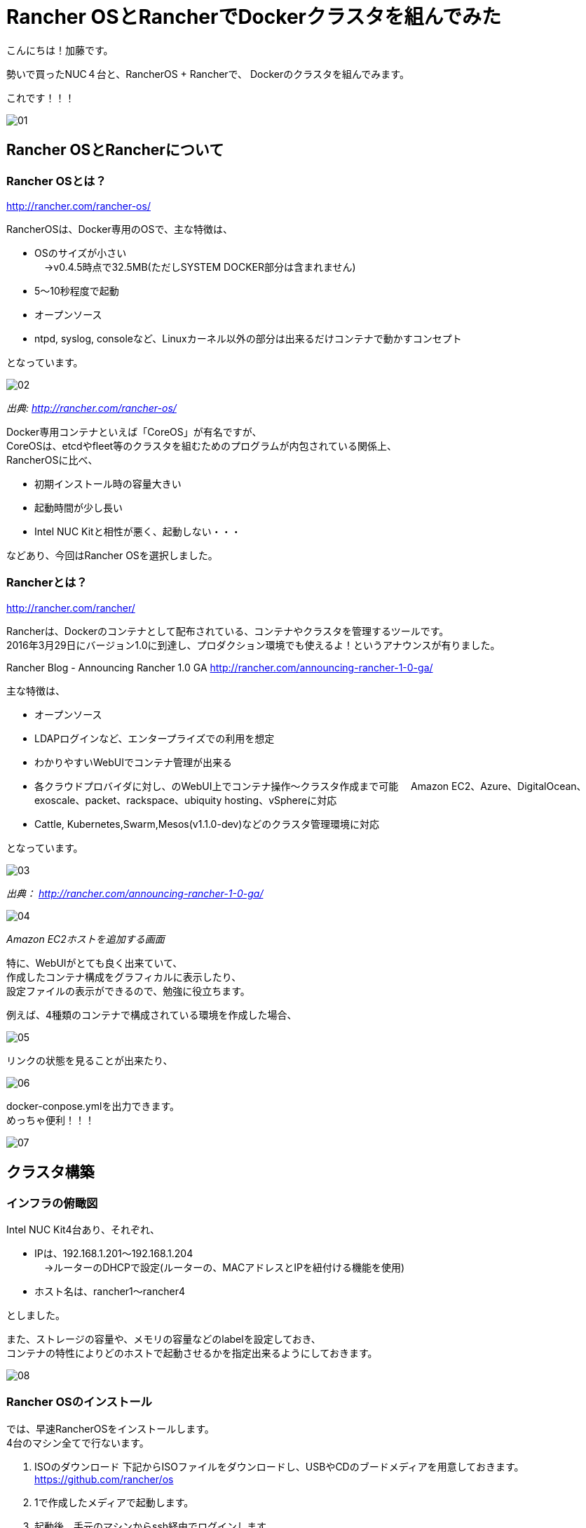 = Rancher OSとRancherでDockerクラスタを組んでみた
:published_at: 2016-05-17
:hp-alt-title: docker-clouster-with-rancher
:hp-tags: SecondPost,KatoK,Docker,Rancher,RancherOS


こんにちは！加藤です。

勢いで買ったNUC４台と、RancherOS + Rancherで、
Dockerのクラスタを組んでみます。

これです！！！

image::kato/2/01.gif[]


== Rancher OSとRancherについて

=== Rancher OSとは？

http://rancher.com/rancher-os/

RancherOSは、Docker専用のOSで、主な特徴は、

* OSのサイズが小さい +
　→v0.4.5時点で32.5MB(ただしSYSTEM DOCKER部分は含まれません)
* 5〜10秒程度で起動
* オープンソース
* ntpd, syslog, consoleなど、Linuxカーネル以外の部分は出来るだけコンテナで動かすコンセプト

となっています。

image::kato/2/02.gif[]
_出典: http://rancher.com/rancher-os/_

Docker専用コンテナといえば「CoreOS」が有名ですが、 +
CoreOSは、etcdやfleet等のクラスタを組むためのプログラムが内包されている関係上、 +
RancherOSに比べ、

* 初期インストール時の容量大きい
* 起動時間が少し長い
* [red]#Intel NUC Kitと相性が悪く、起動しない・・・#

などあり、今回はRancher OSを選択しました。

=== Rancherとは？

http://rancher.com/rancher/

Rancherは、Dockerのコンテナとして配布されている、コンテナやクラスタを管理するツールです。 +
2016年3月29日にバージョン1.0に到達し、プロダクション環境でも使えるよ！というアナウンスが有りました。 +

Rancher Blog - Announcing Rancher 1.0 GA
http://rancher.com/announcing-rancher-1-0-ga/

主な特徴は、

* オープンソース
* LDAPログインなど、エンタープライズでの利用を想定
* わかりやすいWebUIでコンテナ管理が出来る +
* 各クラウドプロバイダに対し、のWebUI上でコンテナ操作〜クラスタ作成まで可能
　Amazon EC2、Azure、DigitalOcean、exoscale、packet、rackspace、ubiquity hosting、vSphereに対応
* Cattle, Kubernetes,Swarm,Mesos(v1.1.0-dev)などのクラスタ管理環境に対応

となっています。

image::kato/2/03.png[]
_出典： http://rancher.com/announcing-rancher-1-0-ga/_

image::kato/2/04.gif[]
_Amazon EC2ホストを追加する画面_


特に、WebUIがとても良く出来ていて、 +
作成したコンテナ構成をグラフィカルに表示したり、 +
設定ファイルの表示ができるので、勉強に役立ちます。 +

例えば、4種類のコンテナで構成されている環境を作成した場合、

image::kato/2/05.png[]


リンクの状態を見ることが出来たり、

image::kato/2/06.gif[]


docker-conpose.ymlを出力できます。 +
めっちゃ便利！！！

image::kato/2/07.png[]




== クラスタ構築


=== インフラの俯瞰図

Intel NUC Kit4台あり、それぞれ、

* IPは、192.168.1.201〜192.168.1.204 +
　→ルーターのDHCPで設定(ルーターの、MACアドレスとIPを紐付ける機能を使用)
* ホスト名は、rancher1〜rancher4

としました。

また、ストレージの容量や、メモリの容量などのlabelを設定しておき、 +
コンテナの特性によりどのホストで起動させるかを指定出来るようにしておきます。

image::kato/2/08.png[]


=== Rancher OSのインストール

では、早速RancherOSをインストールします。 +
4台のマシン全てで行ないます。

1.  ISOのダウンロード
下記からISOファイルをダウンロードし、USBやCDのブードメディアを用意しておきます。 +
https://github.com/rancher/os
2. 1で作成したメディアで起動します。
3. 起動後、手元のマシンからssh経由でログインします。 +
  ユーザー名、パスワード共に、「rancher」が設定されています。
4. 設定ファイルcloud-config.ymlを作成し、ホスト名と公開鍵を指定します。 +
  先頭行の「#cloud-confg」も必要なので、気をつけて下さい。
[source]
vi cloud-config.yml
[source]
#cloud-config
hostname: rancher3
ssh_authorized_keys:
  - ssh-rsa AAAAB3……..
5. rosコマンドで、OSのインストール
[source]
sudo ros install -c cloud-config.yml -d /dev/sda
6. 再起動
[source]
sudo reboot

簡単！


=== Rancherのインストール

今回、Rancherのコンテナは、rancher1(192.168.1.201)で動かすことにします。

rancher1(192.168.1.201)にsshで接続し、rancher/serverコンテナを起動します。 +
コンテナ起動後しばらくすると、http://192.168.1.201:8080/ でWebUIにアクセスできます。
[source]
sudo docker run --name rancher-server -d --restart=always -p 8080:8080 rancher/server

簡単！！


=== Rancherエージェントを設定

各マシン上でRancherエージェントコンテナを起動することで、WebUIで管理できるようになります。 +
WebUIのホスト追加画面で、各種パラメータを指定して生成されたコマンドを各マシン(rancher1〜rancher4)で実行します。 +
(rancher/serverをインストールしたマシンでは、4. のIP指定は必須です)

なお、Default Environmentは、コンテナ管理環境がCattleになっています。 +
Kubernetes環境などのEnvironmentに切り替えた後にエージェント用コンテナを起動することで、他のコンテナ管理環境になります。

image::kato/2/09.png[]

[source]
sudo docker run -e CATTLE_AGENT_IP="192.168.1.201"  -e CATTLE_HOST_LABELS='name=rancher1&type=storage'  -d --privileged -v /var/run/docker.sock:/var/run/docker.sock -v /var/lib/rancher:/var/lib/rancher rancher/agent:v1.0.1 http://192.168.1.201:18080/v1/scripts/1F5EAD35E6A71F……

簡単！！！


=== もし、最初からやり直したい場合は？

下記のコマンドで、不要になったDockerコンテナやイメージを削除出来ます。
[source]
docker rm -f `docker ps -a -q`
docker rmi `docker images -q`



== Wordpressの環境を作ってみる

では早速、構築した環境でWebアプリケーションを動かしてみます。
とは言え、CATALOGでWordpressを選んで「Launch」するだけで終わりです。

image::kato/2/10.png[]


すべてのコンテナが、Activeになれば完了です。

image::kato/2/11.png[]


Wordpressの行の右側のポート番号(80)部分のリンクをクリックすると、Wordpressが動作していることが確認できます。

image::kato/2/12.png[]

動作してますね〜！

image::kato/2/13.png[]


折角なので、Wordpressのコンテナを1つから4つにスケールしてみます。 +
Wordpressの右の( i )をクリックすると、設定が表示されますので、Scale数を4変更します。

image::kato/2/14.png[]

しばらくすると、4コンテナにスケールしました。

image::kato/2/15.png[]

また、展開するマシンも適切に分散している事が確認できます。

image::kato/2/16.png[]


== まとめ

Rancher OSやRancherを使うことで、簡単にDockerのクラスタを組むことが出来ました。
慣れれば、OSのインストールから作業を開始しても、30分程度で環境構築が出来そうなほど簡単でした。

また、KubernetesやMesos、Swarmなどの環境もWebUIから簡単に環境構築が出来ますので、
ちょっと試してみたいという人にRancherは良い選択肢ではないかと思います。

ぜひ、お試しあれ！